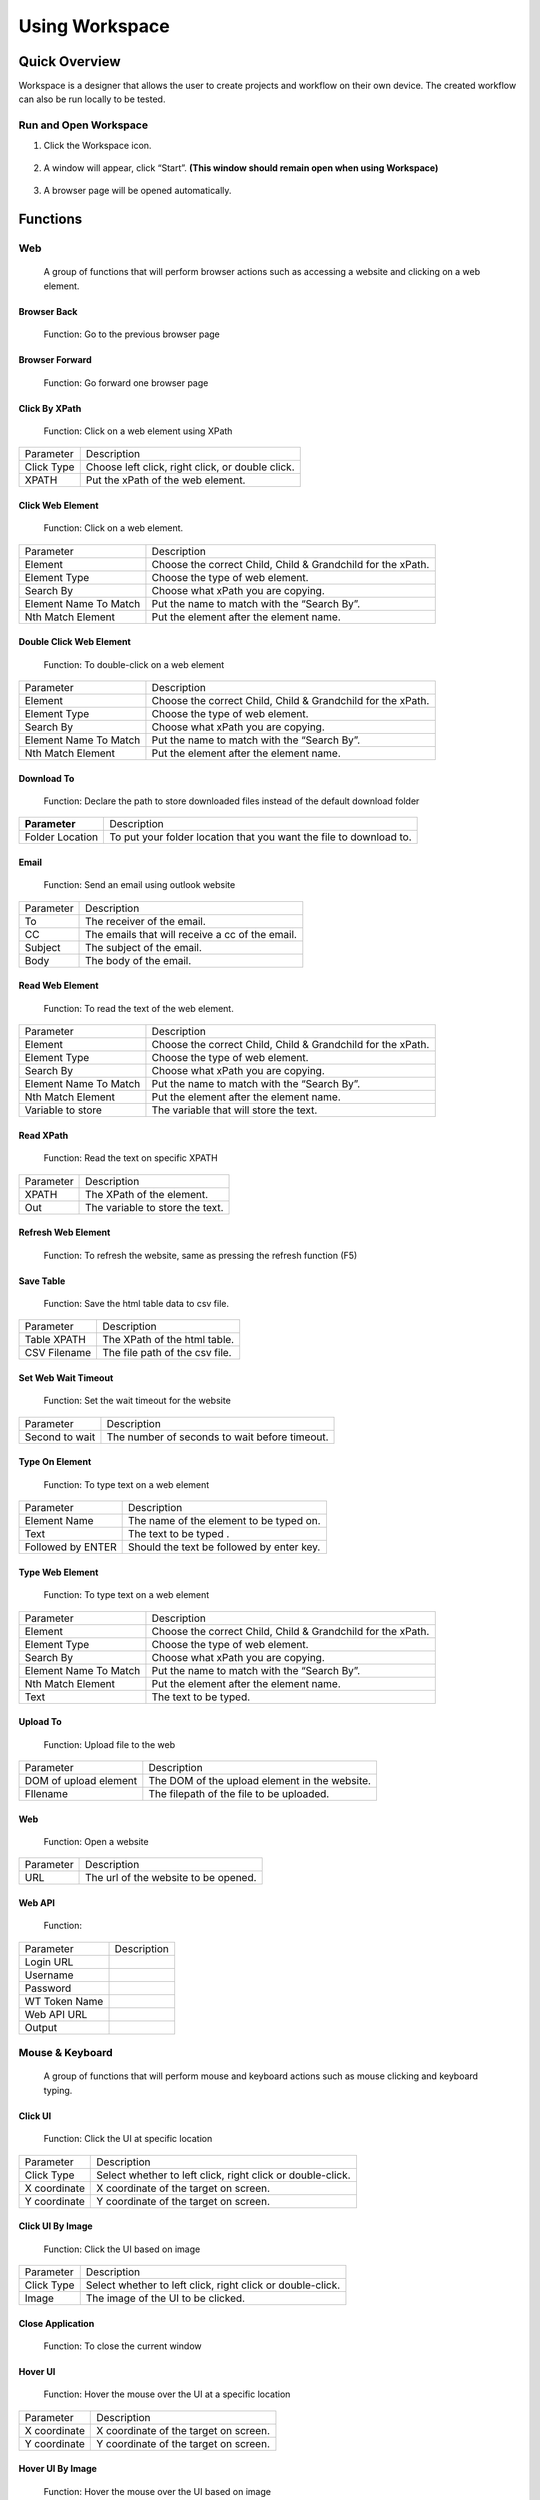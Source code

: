 Using Workspace
===============

.. _quick-overview-1:

Quick Overview
--------------

Workspace is a designer that allows the user to create projects and
workflow on their own device. The created workflow can also be run
locally to be tested.

Run and Open Workspace
~~~~~~~~~~~~~~~~~~~~~~

1. Click the Workspace icon.

..

   |image28|

2. A window will appear, click “Start”. **(This window should remain
   open when using Workspace)**

..

   |image29|

3. A browser page will be opened automatically.

..

   |image30|

Functions
---------

Web
~~~

   A group of functions that will perform browser actions such as
   accessing a website and clicking on a web element.

Browser Back
^^^^^^^^^^^^

   |image31|

   Function: Go to the previous browser page

Browser Forward
^^^^^^^^^^^^^^^

   |image32|

   Function: Go forward one browser page

Click By XPath
^^^^^^^^^^^^^^

   |image33|

   Function: Click on a web element using XPath

+------------------------+---------------------------------------------+
| Parameter              | Description                                 |
+------------------------+---------------------------------------------+
| Click Type             | Choose left click, right click, or double   |
|                        | click.                                      |
+------------------------+---------------------------------------------+
| XPATH                  | Put the xPath of the web element.           |
+------------------------+---------------------------------------------+

Click Web Element
^^^^^^^^^^^^^^^^^

   |image34|

   Function: Click on a web element.

+------------------------+---------------------------------------------+
| Parameter              | Description                                 |
+------------------------+---------------------------------------------+
| Element                | Choose the correct Child, Child &           |
|                        | Grandchild for the xPath.                   |
+------------------------+---------------------------------------------+
| Element Type           | Choose the type of web element.             |
+------------------------+---------------------------------------------+
| Search By              | Choose what xPath you are copying.          |
+------------------------+---------------------------------------------+
| Element Name To Match  | Put the name to match with the “Search By”. |
+------------------------+---------------------------------------------+
| Nth Match Element      | Put the element after the element name.     |
+------------------------+---------------------------------------------+

Double Click Web Element
^^^^^^^^^^^^^^^^^^^^^^^^

   |image35|

   Function: To double-click on a web element

+------------------------+---------------------------------------------+
| Parameter              | Description                                 |
+------------------------+---------------------------------------------+
| Element                | Choose the correct Child, Child &           |
|                        | Grandchild for the xPath.                   |
+------------------------+---------------------------------------------+
| Element Type           | Choose the type of web element.             |
+------------------------+---------------------------------------------+
| Search By              | Choose what xPath you are copying.          |
+------------------------+---------------------------------------------+
| Element Name To Match  | Put the name to match with the “Search By”. |
+------------------------+---------------------------------------------+
| Nth Match Element      | Put the element after the element name.     |
+------------------------+---------------------------------------------+

Download To
^^^^^^^^^^^

   |image36|

   Function: Declare the path to store downloaded files instead of the
   default download folder

+------------------------+---------------------------------------------+
| **Parameter**          | Description                                 |
+------------------------+---------------------------------------------+
| Folder Location        | To put your folder location that you want   |
|                        | the file to download to.                    |
+------------------------+---------------------------------------------+

Email
^^^^^

   |image37|

   Function: Send an email using outlook website

+------------------------+---------------------------------------------+
| Parameter              | Description                                 |
+------------------------+---------------------------------------------+
| To                     | The receiver of the email.                  |
+------------------------+---------------------------------------------+
| CC                     | The emails that will receive a cc of the    |
|                        | email.                                      |
+------------------------+---------------------------------------------+
| Subject                | The subject of the email.                   |
+------------------------+---------------------------------------------+
| Body                   | The body of the email.                      |
+------------------------+---------------------------------------------+

Read Web Element
^^^^^^^^^^^^^^^^

   |image38|

   Function: To read the text of the web element.

+------------------------+---------------------------------------------+
| Parameter              | Description                                 |
+------------------------+---------------------------------------------+
| Element                | Choose the correct Child, Child &           |
|                        | Grandchild for the xPath.                   |
+------------------------+---------------------------------------------+
| Element Type           | Choose the type of web element.             |
+------------------------+---------------------------------------------+
| Search By              | Choose what xPath you are copying.          |
+------------------------+---------------------------------------------+
| Element Name To Match  | Put the name to match with the “Search By”. |
+------------------------+---------------------------------------------+
| Nth Match Element      | Put the element after the element name.     |
+------------------------+---------------------------------------------+
| Variable to store      | The variable that will store the text.      |
+------------------------+---------------------------------------------+

Read XPath
^^^^^^^^^^

   |image39|

   Function: Read the text on specific XPATH

+------------------------+---------------------------------------------+
| Parameter              | Description                                 |
+------------------------+---------------------------------------------+
| XPATH                  | The XPath of the element.                   |
+------------------------+---------------------------------------------+
| Out                    | The variable to store the text.             |
+------------------------+---------------------------------------------+

Refresh Web Element
^^^^^^^^^^^^^^^^^^^

   |image40|

   Function: To refresh the website, same as pressing the refresh
   function (F5)

Save Table
^^^^^^^^^^

   |image41|

   Function: Save the html table data to csv file.

+------------------------+---------------------------------------------+
| Parameter              | Description                                 |
+------------------------+---------------------------------------------+
| Table XPATH            | The XPath of the html table.                |
+------------------------+---------------------------------------------+
| CSV Filename           | The file path of the csv file.              |
+------------------------+---------------------------------------------+

Set Web Wait Timeout
^^^^^^^^^^^^^^^^^^^^

   |image42|

   Function: Set the wait timeout for the website

+------------------------+---------------------------------------------+
| Parameter              | Description                                 |
+------------------------+---------------------------------------------+
| Second to wait         | The number of seconds to wait before        |
|                        | timeout.                                    |
+------------------------+---------------------------------------------+

Type On Element
^^^^^^^^^^^^^^^

   |image43|

   Function: To type text on a web element

+------------------------+---------------------------------------------+
| Parameter              | Description                                 |
+------------------------+---------------------------------------------+
| Element Name           | The name of the element to be typed on.     |
+------------------------+---------------------------------------------+
| Text                   | The text to be typed .                      |
+------------------------+---------------------------------------------+
| Followed by ENTER      | Should the text be followed by enter key.   |
+------------------------+---------------------------------------------+

Type Web Element
^^^^^^^^^^^^^^^^

   |image44|

   Function: To type text on a web element

+------------------------+---------------------------------------------+
| Parameter              | Description                                 |
+------------------------+---------------------------------------------+
| Element                | Choose the correct Child, Child &           |
|                        | Grandchild for the xPath.                   |
+------------------------+---------------------------------------------+
| Element Type           | Choose the type of web element.             |
+------------------------+---------------------------------------------+
| Search By              | Choose what xPath you are copying.          |
+------------------------+---------------------------------------------+
| Element Name To Match  | Put the name to match with the “Search By”. |
+------------------------+---------------------------------------------+
| Nth Match Element      | Put the element after the element name.     |
+------------------------+---------------------------------------------+
| Text                   | The text to be typed.                       |
+------------------------+---------------------------------------------+

Upload To
^^^^^^^^^

   |image45|

   Function: Upload file to the web

+------------------------+---------------------------------------------+
| Parameter              | Description                                 |
+------------------------+---------------------------------------------+
| DOM of upload element  | The DOM of the upload element in the        |
|                        | website.                                    |
+------------------------+---------------------------------------------+
| FIlename               | The filepath of the file to be uploaded.    |
+------------------------+---------------------------------------------+

.. _web-1:

Web
^^^

   |image46|

   Function: Open a website

+------------------------+---------------------------------------------+
| Parameter              | Description                                 |
+------------------------+---------------------------------------------+
| URL                    | The url of the website to be opened.        |
+------------------------+---------------------------------------------+

Web API
^^^^^^^

   |image47|

   Function:

+------------------------+---------------------------------------------+
| Parameter              | Description                                 |
+------------------------+---------------------------------------------+
| Login URL              |                                             |
+------------------------+---------------------------------------------+
| Username               |                                             |
+------------------------+---------------------------------------------+
| Password               |                                             |
+------------------------+---------------------------------------------+
| WT Token Name          |                                             |
+------------------------+---------------------------------------------+
| Web API URL            |                                             |
+------------------------+---------------------------------------------+
| Output                 |                                             |
+------------------------+---------------------------------------------+

Mouse & Keyboard
~~~~~~~~~~~~~~~~

   A group of functions that will perform mouse and keyboard actions
   such as mouse clicking and keyboard typing.

Click UI
^^^^^^^^

   |image48|

   Function: Click the UI at specific location

+------------------------+---------------------------------------------+
| Parameter              | Description                                 |
+------------------------+---------------------------------------------+
| Click Type             | Select whether to left click, right click   |
|                        | or double-click.                            |
+------------------------+---------------------------------------------+
| X coordinate           | X coordinate of the target on screen.       |
+------------------------+---------------------------------------------+
| Y coordinate           | Y coordinate of the target on screen.       |
+------------------------+---------------------------------------------+

Click UI By Image
^^^^^^^^^^^^^^^^^

   |image49|

   Function: Click the UI based on image

+------------------------+---------------------------------------------+
| Parameter              | Description                                 |
+------------------------+---------------------------------------------+
| Click Type             | Select whether to left click, right click   |
|                        | or double-click.                            |
+------------------------+---------------------------------------------+
| Image                  | The image of the UI to be clicked.          |
+------------------------+---------------------------------------------+

Close Application
^^^^^^^^^^^^^^^^^

   |image50|

   Function: To close the current window

Hover UI
^^^^^^^^

   |image51|

   Function: Hover the mouse over the UI at a specific location

+------------------------+---------------------------------------------+
| Parameter              | Description                                 |
+------------------------+---------------------------------------------+
| X coordinate           | X coordinate of the target on screen.       |
+------------------------+---------------------------------------------+
| Y coordinate           | Y coordinate of the target on screen.       |
+------------------------+---------------------------------------------+

Hover UI By Image
^^^^^^^^^^^^^^^^^

   |image52|

   Function: Hover the mouse over the UI based on image

+------------------------+---------------------------------------------+
| Parameter              | Description                                 |
+------------------------+---------------------------------------------+
| Image                  | The image of the UI to be hover over.       |
+------------------------+---------------------------------------------+

Keyboard
^^^^^^^^

   |image53|

   Function: Input of keyboard special key.

+------------------------+---------------------------------------------+
| Parameter              | Description                                 |
+------------------------+---------------------------------------------+
| Keys                   | A selection of special keystroke such as    |
|                        | spacebar and alt.                           |
+------------------------+---------------------------------------------+

Keyboard Input
^^^^^^^^^^^^^^

   |image54|

   Function: Input of text or combination of keystroke.

+------------------------+---------------------------------------------+
| Parameter              | Description                                 |
+------------------------+---------------------------------------------+
| Input                  | The text that will be typed.                |
+------------------------+---------------------------------------------+

Keyboard Type Input
^^^^^^^^^^^^^^^^^^^

   |image55|

   Function: To input a sentence

+------------------------+---------------------------------------------+
| Parameter              | Description                                 |
+------------------------+---------------------------------------------+
| Text                   | The sentences of text to be input.          |
+------------------------+---------------------------------------------+

OCR - Click
^^^^^^^^^^^

   |image56|

   Function: Using OCR to click on a string of text

+------------------------+---------------------------------------------+
| Parameter              | Description                                 |
+------------------------+---------------------------------------------+
| Click Type             | Select whether to left click, right click   |
|                        | or double-click.                            |
+------------------------+---------------------------------------------+
| Search String On       | The string of text to be searched for using |
| Screen                 | OCR.                                        |
+------------------------+---------------------------------------------+

Open Application
^^^^^^^^^^^^^^^^

   |image57|

   Function: To open an application in the computer

+------------------------+---------------------------------------------+
| Parameter              | Description                                 |
+------------------------+---------------------------------------------+
| Application Name       | The name of the application to be opened.   |
+------------------------+---------------------------------------------+

Open File
^^^^^^^^^

   |image58|

   Function: To open a file of an application

+------------------------+---------------------------------------------+
| Parameter              | Description                                 |
+------------------------+---------------------------------------------+
| Application Name       | The name of the application.                |
+------------------------+---------------------------------------------+
| File Path              | The file path of the file.                  |
+------------------------+---------------------------------------------+

Save File
^^^^^^^^^

   |image59|

   Function: To save the file

+------------------------+---------------------------------------------+
| Parameter              | Description                                 |
+------------------------+---------------------------------------------+
| File Name              | The name of the saved file.                 |
+------------------------+---------------------------------------------+

Set Focus
^^^^^^^^^

   |image60|

   Function: To modify an opened window

+------------------------+---------------------------------------------+
| Parameter              | Description                                 |
+------------------------+---------------------------------------------+
| Windows Name           | The name of the window.                     |
+------------------------+---------------------------------------------+
| Mode                   | Choose to restore, maximize or minimize the |
|                        | window.                                     |
+------------------------+---------------------------------------------+

Windows Run
^^^^^^^^^^^

   |image61|

   Function: To open the Run Window

Excel Interop
~~~~~~~~~~~~~

   A group of functions that will perform excel action with the excel
   being opened on the screen.

Close Work Sheet
^^^^^^^^^^^^^^^^

   |image62|

   Function: To close an opened worksheet

+------------------------+---------------------------------------------+
| Parameter              | Description                                 |
+------------------------+---------------------------------------------+
| Excel File             | The name of the excel file.                 |
+------------------------+---------------------------------------------+
| Sheet name             | The name of the worksheet.                  |
+------------------------+---------------------------------------------+
| Save                   | An option to save or not save the           |
|                        | worksheet.                                  |
+------------------------+---------------------------------------------+

Copy Data
^^^^^^^^^

   |image63|

   Function: To copy a range of data from one excel sheet to another

+------------------------+---------------------------------------------+
| Parameter              | Description                                 |
+------------------------+---------------------------------------------+
| Source Excel Filename  | The path of the source excel.               |
+------------------------+---------------------------------------------+
| Source Sheet           | The name of the source excel sheet.         |
+------------------------+---------------------------------------------+
| Cell Range             | The range of data to be copied.             |
+------------------------+---------------------------------------------+
| Target Excel FIlename  | The path of the target excel.               |
+------------------------+---------------------------------------------+
| Target SHeet           | The name of the target excel sheet.         |
+------------------------+---------------------------------------------+
| Starting Cell          | The first cell to start pasting the copied  |
|                        | data.                                       |
+------------------------+---------------------------------------------+

Copy Excel
^^^^^^^^^^

   |image64|

   Function: Copy the range of data from one excel sheet to another.
   (The file needs to be uploaded to the DD RPA workspace)

+------------------------+---------------------------------------------+
| Parameter              | Description                                 |
+------------------------+---------------------------------------------+
| Source File            | The name of the source file.                |
+------------------------+---------------------------------------------+
| Source Sheet           | The sheet name of the source excel file.    |
+------------------------+---------------------------------------------+
| Start Source           | The starting cell to copy the data.         |
+------------------------+---------------------------------------------+
| End Source             | The ending cell to copy the data.           |
+------------------------+---------------------------------------------+
| Destination File       | The name of the destination file.           |
+------------------------+---------------------------------------------+
| Destination Sheet      | The name of the destination excel file.     |
+------------------------+---------------------------------------------+
| Start Destination      | The starting cell to paste the data.        |
+------------------------+---------------------------------------------+
| End Destination        | The ending cell to paste the data.          |
+------------------------+---------------------------------------------+

Copy Excel Path
^^^^^^^^^^^^^^^

   |image65|

   Function: Copy a range of data from one excel sheet to another.
   (Using the file path of the excel file that is located in the device)

+------------------------+---------------------------------------------+
| Parameter              | Description                                 |
+------------------------+---------------------------------------------+
| Source File            | The name of the source file .               |
+------------------------+---------------------------------------------+
| Source Sheet           | The sheet name of the source excel file.    |
+------------------------+---------------------------------------------+
| Start Source           | The starting cell to copy the data.         |
+------------------------+---------------------------------------------+
| End Source             | The ending cell to copy the data.           |
+------------------------+---------------------------------------------+
| Destination File       | The name of the destination file.           |
+------------------------+---------------------------------------------+
| Destination Sheet      | The name of the destination excel file.     |
+------------------------+---------------------------------------------+
| Start Destination      | The starting cell to paste the data.        |
+------------------------+---------------------------------------------+
| End Destination        | The ending cell to paste the data.          |
+------------------------+---------------------------------------------+

Delete Excel Path
^^^^^^^^^^^^^^^^^

   |image66|

   Function: Delete data in an excel sheet

+------------------------+---------------------------------------------+
| Parameter              | Description                                 |
+------------------------+---------------------------------------------+
| FileName               | The name of the excel file.                 |
+------------------------+---------------------------------------------+
| SHeet Name             | The name of the excel sheet.                |
+------------------------+---------------------------------------------+
| Start Row-Column       | The first cell of data.                     |
+------------------------+---------------------------------------------+
| End Row-Column         | The last cell of data.                      |
+------------------------+---------------------------------------------+

Open Excel
^^^^^^^^^^

   |image67|

   Function: Open an excel file

+------------------------+---------------------------------------------+
| Parameter              | Description                                 |
+------------------------+---------------------------------------------+
| File Path              | The file path of the excel file to be       |
|                        | opened.                                     |
+------------------------+---------------------------------------------+

Red Excel
^^^^^^^^^

   |image68|

   Function: To read a range of data into a data array

+------------------------+---------------------------------------------+
| Parameter              | Description                                 |
+------------------------+---------------------------------------------+
| Excel Filename         | The file path of the excel file.            |
+------------------------+---------------------------------------------+
| Sheetname              | The name of the excel sheet.                |
+------------------------+---------------------------------------------+
| Range                  | The range of data to be read.               |
+------------------------+---------------------------------------------+
| Data Array             | The data array variable to store the data.  |
+------------------------+---------------------------------------------+

Read Excel Rows
^^^^^^^^^^^^^^^

   |image69|

   Function: Read a row of data into a variable

+------------------------+---------------------------------------------+
| Parameter              | Description                                 |
+------------------------+---------------------------------------------+
| Variable               | THe variable to store the data.             |
+------------------------+---------------------------------------------+
| File Name              | The name of the excel file.                 |
+------------------------+---------------------------------------------+
| Sheet Name             | The name of the excel sheet.                |
+------------------------+---------------------------------------------+
| Start Column           | The first column of the data range.         |
+------------------------+---------------------------------------------+
| End Column             | The last column of the data range.          |
+------------------------+---------------------------------------------+

Write Excel
^^^^^^^^^^^

   |image70|

   Function: To write a data array into an excel sheet

+------------------------+---------------------------------------------+
| Parameter              | Description                                 |
+------------------------+---------------------------------------------+
| Excel FIlename         | The file path of the excel file.            |
+------------------------+---------------------------------------------+
| Sheetname              | The name of the excel sheet.                |
+------------------------+---------------------------------------------+
| Starting Cell          | The first cell to start writing the data.   |
+------------------------+---------------------------------------------+
| Data Array             | The data array that will be used to write   |
|                        | into the excel.                             |
+------------------------+---------------------------------------------+

Excel
~~~~~

   A group of functions that will perform excel actions without having
   excel opened on the screen. All action will be done in the backend.

Add Column
^^^^^^^^^^

   |image71|

   Function: This function is to add columns in the excel file. It will
   use the insert column function of excel.

+------------------------+---------------------------------------------+
| Parameter              | Description                                 |
+------------------------+---------------------------------------------+
| Excel Filename         | The file path of the excel file.            |
+------------------------+---------------------------------------------+
| Sheetname              | The name of the excel sheet.                |
+------------------------+---------------------------------------------+
| Column Start           | The starting column to add new columns.     |
+------------------------+---------------------------------------------+
| Count                  | The number of columns to be added.          |
+------------------------+---------------------------------------------+

Add New Sheet
^^^^^^^^^^^^^

   |image72|

   Function: This function is to add a new sheet to an excel file.

+------------------------+---------------------------------------------+
| Parameter              | Description                                 |
+------------------------+---------------------------------------------+
| Excel Filename         | The file path of the excel file.            |
+------------------------+---------------------------------------------+
| Sheetname              | The name of the new sheet to be added.      |
+------------------------+---------------------------------------------+

Add Row
^^^^^^^

   |image73|

   Function: This function is to add rows in the excel file. It will use
   the insert row function of excel.

+------------------------+---------------------------------------------+
| Parameter              | Description                                 |
+------------------------+---------------------------------------------+
| Excel Filename         | The file path of the excel file.            |
+------------------------+---------------------------------------------+
| Sheetname              | The name of the excel sheet.                |
+------------------------+---------------------------------------------+
| Row Start              | The starting row to add new rows.           |
+------------------------+---------------------------------------------+
| Count                  | The number of rows to be added.             |
+------------------------+---------------------------------------------+

Cell Format
^^^^^^^^^^^

   |image74|

   Function: This function is to set the format for a range of cells in
   an excel file.

+------------------------+---------------------------------------------+
| Parameter              | Description                                 |
+------------------------+---------------------------------------------+
| Excel FIlename         | The file path of the excel file.            |
+------------------------+---------------------------------------------+
| Sheetname              | The name of the excel sheet.                |
+------------------------+---------------------------------------------+
| Cell Start             | The first cell of the cell range.           |
+------------------------+---------------------------------------------+
| Cell End               | THe last cell of the cell range.            |
+------------------------+---------------------------------------------+
| Cell Format            | The format to be set for the cell range.    |
+------------------------+---------------------------------------------+

Clear Sheet
^^^^^^^^^^^

   |image75|

   Function: This function is to clear the cell in an excel sheet.

+------------------------+---------------------------------------------+
| Parameter              | Description                                 |
+------------------------+---------------------------------------------+
| Excel Filename         | The file path of the excel file.            |
+------------------------+---------------------------------------------+
| Sheetname              | The name of the excel sheet.                |
+------------------------+---------------------------------------------+
| Cell Start             | The first cell of the cell range.           |
+------------------------+---------------------------------------------+
| Cell End               | The last cell of the cell range.            |
+------------------------+---------------------------------------------+

Color Cell
^^^^^^^^^^

   |image76|

   Function: This function is to color the cell in an excel file.

+------------------------+---------------------------------------------+
| Parameter              | Description                                 |
+------------------------+---------------------------------------------+
| Excel Filename         | The file path of the excel file.            |
+------------------------+---------------------------------------------+
| Sheetname              | The name of the excel sheet.                |
+------------------------+---------------------------------------------+
| Cell Start             | The first cell of the cell range.           |
+------------------------+---------------------------------------------+
| Cell End               | The last cell of the cell range.            |
+------------------------+---------------------------------------------+
| Color                  | The color to be set for the cell range.     |
+------------------------+---------------------------------------------+

Delete Column
^^^^^^^^^^^^^

   |image77|

   Function: This function is to delete columns in the excel file.

+------------------------+---------------------------------------------+
| Parameter              | Description                                 |
+------------------------+---------------------------------------------+
| Excel Filename         | The file path of the excel file.            |
+------------------------+---------------------------------------------+
| Sheetname              | The name of the excel sheet.                |
+------------------------+---------------------------------------------+
| Column Start           | The first column to be deleted.             |
+------------------------+---------------------------------------------+
| Count                  | The number of columns to be deleted.        |
+------------------------+---------------------------------------------+

Delete Row
^^^^^^^^^^

   |image78|

   Function: This function is to delete rows in the excel file.

+------------------------+---------------------------------------------+
| Parameter              | Description                                 |
+------------------------+---------------------------------------------+
| Excel Filename         | The file path of the excel file.            |
+------------------------+---------------------------------------------+
| Sheetname              | The name of the excel sheet.                |
+------------------------+---------------------------------------------+
| Row Start              | The first row to be deleted.                |
+------------------------+---------------------------------------------+
| Count                  | The number of rows to be deleted.           |
+------------------------+---------------------------------------------+

Delete Sheet
^^^^^^^^^^^^

   |image79|

   Function: This function is to delete a sheet of an excel file.

+------------------------+---------------------------------------------+
| Parameter              | Description                                 |
+------------------------+---------------------------------------------+
| Excel Filename         | The file path of the excel file.            |
+------------------------+---------------------------------------------+
| Sheetname              | The name of the excel sheet.                |
+------------------------+---------------------------------------------+

Import Data by Column
^^^^^^^^^^^^^^^^^^^^^

   |image80|

   Function: Import entire column from one excel sheet to another

+------------------------+---------------------------------------------+
| Parameter              | Description                                 |
+------------------------+---------------------------------------------+
| Source Excel Filename  | The file path of the source excel file.     |
+------------------------+---------------------------------------------+
| Sheetname              | THe name of the source excel sheet.         |
+------------------------+---------------------------------------------+
| Column                 | The column to be copied.                    |
+------------------------+---------------------------------------------+
| Headers                | An option to import the headers or not.     |
+------------------------+---------------------------------------------+
| Target Excel Filename  | The file path of the target excel file.     |
+------------------------+---------------------------------------------+
| Sheetname              | The name of the target excel sheet.         |
+------------------------+---------------------------------------------+
| Column                 | The column to import the data.              |
+------------------------+---------------------------------------------+

Insert Formula
^^^^^^^^^^^^^^

   |image81|

   Function: To insert formula to a row of cells

+------------------------+---------------------------------------------+
| Parameter              | Description                                 |
+------------------------+---------------------------------------------+
| Excel Filename         | The file path of the excel file.            |
+------------------------+---------------------------------------------+
| Sheetname              | The name of the excel sheet.                |
+------------------------+---------------------------------------------+
| Starting Column        | The column of the first cell.               |
+------------------------+---------------------------------------------+
| Starting Row           | The row of the first cell.                  |
+------------------------+---------------------------------------------+
| Rows                   | The number of rows after the first cell.    |
+------------------------+---------------------------------------------+
| Formula                | The formula to be inserted into the cell    |
|                        | range.                                      |
+------------------------+---------------------------------------------+

Merge Cell
^^^^^^^^^^

   |image82|

   Function: To merge two or more cells together

+------------------------+---------------------------------------------+
| Parameter              | Description                                 |
+------------------------+---------------------------------------------+
| Excel FIlename         | The file path of the excel file.            |
+------------------------+---------------------------------------------+
| Sheetname              | The name of the excel sheet.                |
+------------------------+---------------------------------------------+
| Cell Start             | The first cell of the cell range.           |
+------------------------+---------------------------------------------+
| Cell End               | The last cell of the cell range.            |
+------------------------+---------------------------------------------+
| Text                   | Th text to be written into the merged cell. |
+------------------------+---------------------------------------------+
| Alignment              | The text alignment of the merged cell.      |
+------------------------+---------------------------------------------+
| Bold                   | An option to make the text bold.            |
+------------------------+---------------------------------------------+
| Italic                 | An option to make the text italic.          |
+------------------------+---------------------------------------------+

Remove Duplicates
^^^^^^^^^^^^^^^^^

   |image83|

   Function: To remove all duplicates in the same column

+------------------------+---------------------------------------------+
| Parameter              | Description                                 |
+------------------------+---------------------------------------------+
| Excel Filename         | The file path of the excel file.            |
+------------------------+---------------------------------------------+
| Sheetname              | The name of the excel sheet.                |
+------------------------+---------------------------------------------+
| Column                 | THe column to remove duplicates.            |
+------------------------+---------------------------------------------+
| Headers                | An option for if there is a header or not.  |
+------------------------+---------------------------------------------+

Rename Sheet
^^^^^^^^^^^^

   |image84|

   Function: To rename an existing sheet

+------------------------+---------------------------------------------+
| Parameter              | Description                                 |
+------------------------+---------------------------------------------+
| Excel FIlename         | The file path of the excel file.            |
+------------------------+---------------------------------------------+
| Sheetname              | The name of the excel sheet.                |
+------------------------+---------------------------------------------+
| New Sheetname          | The new name of the excel sheet.            |
+------------------------+---------------------------------------------+

Write To Cell
^^^^^^^^^^^^^

   |image85|

   Function: To write data to a cell

+------------------------+---------------------------------------------+
| Parameter              | Description                                 |
+------------------------+---------------------------------------------+
| Excel FIlename         | The file path of the excel file.            |
+------------------------+---------------------------------------------+
| Sheetname              | The name of the excel sheet.                |
+------------------------+---------------------------------------------+
| Cell                   | The cell to write the data.                 |
+------------------------+---------------------------------------------+
| Value                  | The value to be written to the cell.        |
+------------------------+---------------------------------------------+
| Type                   | The type of the value.                      |
+------------------------+---------------------------------------------+

File/Saving
~~~~~~~~~~~

   A group of functions that will perform file operation such as copying
   or moving files and renaming files.

Copy Move File
^^^^^^^^^^^^^^

   |image86|

   Function: To copy or move a file

+------------------------+---------------------------------------------+
| Parameter              | Description                                 |
+------------------------+---------------------------------------------+
| Source File            | The file path of the source file.           |
+------------------------+---------------------------------------------+
| Target File            | The file path of the target file.           |
+------------------------+---------------------------------------------+
| Operation              | An option to copy or move the source file.  |
+------------------------+---------------------------------------------+
| Replace                | An option to replace the existing file in   |
|                        | the destination path.                       |
+------------------------+---------------------------------------------+

Delete File
^^^^^^^^^^^

   |image87|

   Function: To delete an existing file.

+------------------------+---------------------------------------------+
| Parameter              | Description                                 |
+------------------------+---------------------------------------------+
| File Path              | The file path of the file to be deleted.    |
+------------------------+---------------------------------------------+

Move Rename File
^^^^^^^^^^^^^^^^

   |image88|

   Function: To rename or move the file.

+------------------------+---------------------------------------------+
| Parameter              | Description                                 |
+------------------------+---------------------------------------------+
| Source                 | The file path of the source file.           |
+------------------------+---------------------------------------------+
| Destination            | The file path of the destination.           |
+------------------------+---------------------------------------------+

Read File
^^^^^^^^^

   |image89|

   Function: To read a file and store it in a variable

+------------------------+---------------------------------------------+
| Parameter              | Description                                 |
+------------------------+---------------------------------------------+
| Variable               | The variable to store the data.             |
+------------------------+---------------------------------------------+
| Path                   | The file path of the file to be read.       |
+------------------------+---------------------------------------------+

Read File To
^^^^^^^^^^^^

   |image90|

   Function: To read a file and store it in a variable

+------------------------+---------------------------------------------+
| Parameter              | Description                                 |
+------------------------+---------------------------------------------+
| Filename               | The file path of the file to be read.       |
+------------------------+---------------------------------------------+
| Out                    | The variable to store the data.             |
+------------------------+---------------------------------------------+

Rename File
^^^^^^^^^^^

   |image91|

   Function: To rename a file

+------------------------+---------------------------------------------+
| Parameter              | Description                                 |
+------------------------+---------------------------------------------+
| Source File            | The file path of the source file.           |
+------------------------+---------------------------------------------+
| Target Filename        | The new file name.                          |
+------------------------+---------------------------------------------+
| Replace                | An option to replace if another file with   |
|                        | the same name exists.                       |
+------------------------+---------------------------------------------+

Write File
^^^^^^^^^^

   |image92|

   Function: To write data to a file

+------------------------+---------------------------------------------+
| Parameter              | Description                                 |
+------------------------+---------------------------------------------+
| Path                   | The file path of the file.                  |
+------------------------+---------------------------------------------+
| Content                | The data to be written to the file.         |
+------------------------+---------------------------------------------+

Write To File
^^^^^^^^^^^^^

   |image93|

   Function: To write data to a file

+------------------------+---------------------------------------------+
| Parameter              | Description                                 |
+------------------------+---------------------------------------------+
| Filename               | The file path of the file.                  |
+------------------------+---------------------------------------------+
| Content                | The data to be written to the file.         |
+------------------------+---------------------------------------------+
| Option                 | An option to append or replace the data     |
|                        | inside the file.                            |
+------------------------+---------------------------------------------+

Helper Function
~~~~~~~~~~~~~~~

   A group of functions that will allow the user to further enhance
   their workflow by using scripting language such as JavaScript and
   Python.

Close Window
^^^^^^^^^^^^

   |image94|

   Function: To close the currently opened window

Copy Text
^^^^^^^^^

   |image95|

   Function: To copy text to the clipboard

+------------------------+---------------------------------------------+
| Parameter              | Description                                 |
+------------------------+---------------------------------------------+
| Text                   | The text to be copied.                      |
+------------------------+---------------------------------------------+

Paste Text
^^^^^^^^^^

   |image96|

   Function: To paste the text in the clipboard

Run CMD
^^^^^^^

   |image97|

   Function: To run a command prompt command

+------------------------+---------------------------------------------+
| Parameter              | Description                                 |
+------------------------+---------------------------------------------+
| Command                | The cmd command to be run.                  |
+------------------------+---------------------------------------------+
| Out                    | The variable to store the output.           |
+------------------------+---------------------------------------------+

Run JS
^^^^^^

   |image98|

   Function: To run a JavaScript code

+------------------------+---------------------------------------------+
| Parameter              | Description                                 |
+------------------------+---------------------------------------------+
| Script                 | The JavaScript code to be run.              |
+------------------------+---------------------------------------------+
| Out                    | The variable to store the output.           |
+------------------------+---------------------------------------------+

Run Python
^^^^^^^^^^

   |image99|

   Function: To run a Python code

+------------------------+---------------------------------------------+
| Parameter              | Description                                 |
+------------------------+---------------------------------------------+
| Script                 | The Python code to be run.                  |
+------------------------+---------------------------------------------+
| Out                    | The variable to store the output.           |
+------------------------+---------------------------------------------+

Run R
^^^^^

   |image100|

   Function: To run a R code

+------------------------+---------------------------------------------+
| Parameter              | Description                                 |
+------------------------+---------------------------------------------+
| Script                 | The R code to be run.                       |
+------------------------+---------------------------------------------+
| Out                    | The variable to store the output.           |
+------------------------+---------------------------------------------+

Run Sikuli
^^^^^^^^^^

   |image101|

   Function: To run a Sikuli code

+------------------------+---------------------------------------------+
| Parameter              | Description                                 |
+------------------------+---------------------------------------------+
| Script                 | The Sikuli code to be run.                  |
+------------------------+---------------------------------------------+

Set Clipboard
^^^^^^^^^^^^^

   |image102|

   Function: To set a value to the clipboard

+------------------------+---------------------------------------------+
| Parameter              | Description                                 |
+------------------------+---------------------------------------------+
| Input                  | The value to be set to clipboard            |
+------------------------+---------------------------------------------+

Miscellaneous
~~~~~~~~~~~~~

API Basic
^^^^^^^^^

   |image103|

   Function: Call a web API and save the raw response.

+------------------------+---------------------------------------------+
| Parameter              | Description                                 |
+------------------------+---------------------------------------------+
| URL                    | URL of the API.                             |
+------------------------+---------------------------------------------+
| Out                    | The variable to store the output.           |
+------------------------+---------------------------------------------+

Custom Script
^^^^^^^^^^^^^

   |image104|

   Function: To make some custom script to run in the flow.

+------------------------+---------------------------------------------+
| Parameter              | Description                                 |
+------------------------+---------------------------------------------+
| Script                 | The custom script to be run.                |
+------------------------+---------------------------------------------+

For Loop
^^^^^^^^

   |image105|

   Function: Used to repeat a specific action multiple times.

+------------------------+---------------------------------------------+
| Parameter              | Description                                 |
+------------------------+---------------------------------------------+
| Data Array             | The data array to determine the loop count. |
+------------------------+---------------------------------------------+
| Delimiter              | The delimiter that is used in the data      |
|                        | array.                                      |
+------------------------+---------------------------------------------+

Loop
^^^^

   |image106|

   Function: To create a loop in the workflow

+------------------------+---------------------------------------------+
| Parameter              | Description                                 |
+------------------------+---------------------------------------------+
| Collection             | The number of loops.                        |
+------------------------+---------------------------------------------+
| Iterator               | The iterator for the loop.                  |
+------------------------+---------------------------------------------+
| Counter                | The counter to be used in the loop.         |
+------------------------+---------------------------------------------+

OCR – Read from Image
^^^^^^^^^^^^^^^^^^^^^

   |image107|

   Function: This action allows text extraction with the use of OCR.
   (Hand-written words would not be read by OCR)

+------------------------+---------------------------------------------+
| Parameter              | Description                                 |
+------------------------+---------------------------------------------+
| Image Filename         | The file path of the image.                 |
+------------------------+---------------------------------------------+
| Out                    | The variable to store the output.           |
+------------------------+---------------------------------------------+

OCR – Read Screen by Region
^^^^^^^^^^^^^^^^^^^^^^^^^^^

   |image108|

   Function: This action allows the user to read the screen content of a
   region

+------------------------+---------------------------------------------+
| Parameter              | Description                                 |
+------------------------+---------------------------------------------+
| Start Position         | The first coordinate on the screen.         |
+------------------------+---------------------------------------------+
| End Position           | The second coordinate on the screen.        |
+------------------------+---------------------------------------------+
| Out                    | The variable to store the output.           |
+------------------------+---------------------------------------------+

Outlook – Compose Email
^^^^^^^^^^^^^^^^^^^^^^^

   |image109|

   Function: To send an email using the outlook application

+------------------------+---------------------------------------------+
| Parameter              | Description                                 |
+------------------------+---------------------------------------------+
| Subject                | The subject of the email.                   |
+------------------------+---------------------------------------------+
| To                     | The receiver of the email.                  |
+------------------------+---------------------------------------------+
| CC                     | The receiver of a CC of the email.          |
+------------------------+---------------------------------------------+
| Message                | The body of the email.                      |
+------------------------+---------------------------------------------+
| Attachment             | An option to choose if there is an          |
|                        | attachment for the email.                   |
+------------------------+---------------------------------------------+
| Attachment File        | The file path of the attachment file.       |
+------------------------+---------------------------------------------+

Read Text File
^^^^^^^^^^^^^^

   |image110|

   Function: This action is able to read a text file and store it with a
   variable.

+------------------------+---------------------------------------------+
| Parameter              | Description                                 |
+------------------------+---------------------------------------------+
| Filepath               | The file path of the file.                  |
+------------------------+---------------------------------------------+
| Out                    | The variable to store the output.           |
+------------------------+---------------------------------------------+

Set Value
^^^^^^^^^

   |image111|

   Function: This action is able to set a value and store it into a
   variable for next use.

+------------------------+---------------------------------------------+
| Parameter              | Description                                 |
+------------------------+---------------------------------------------+
| Variable Name          | The variable to store the value.            |
+------------------------+---------------------------------------------+
| Input                  | The value of the variable.                  |
+------------------------+---------------------------------------------+

Snap
^^^^

   |image112|

   Function: This action is able to snap a whole screen as a picture.

+------------------------+---------------------------------------------+
| Parameter              | Description                                 |
+------------------------+---------------------------------------------+
| File Name              | The name of the file.                       |
+------------------------+---------------------------------------------+

Split Text
^^^^^^^^^^

   |image113|

   Function: This function can split the text with any character.

+------------------------+---------------------------------------------+
| Parameter              | Description                                 |
+------------------------+---------------------------------------------+
| Text to split          | The text to be split                        |
+------------------------+---------------------------------------------+
| Split By               | The character to be used to split the tet   |
+------------------------+---------------------------------------------+
| Result Array           | The array to store the result               |
+------------------------+---------------------------------------------+

Substring
^^^^^^^^^

   |image114|

   Function: This function is to get the substring from a line of text.

+------------------------+---------------------------------------------+
| Parameter              | Description                                 |
+------------------------+---------------------------------------------+
| Variable Name to Sub   | The line of text.                           |
| String                 |                                             |
+------------------------+---------------------------------------------+
| Store Sub String       | The variable to store the substring.        |
| Variable Name          |                                             |
+------------------------+---------------------------------------------+
| Start Index            | The starting index of the substring.        |
+------------------------+---------------------------------------------+
| Length                 | The length of the substring.                |
+------------------------+---------------------------------------------+

Tesseract OCR
^^^^^^^^^^^^^

   |image115|

   Function: To use Tesseract OCR

+------------------------+---------------------------------------------+
| Parameter              | Description                                 |
+------------------------+---------------------------------------------+
| Filename (Image)       | The file path of the image.                 |
+------------------------+---------------------------------------------+
| Out                    | The variable to store the output.           |
+------------------------+---------------------------------------------+

Timestamp
^^^^^^^^^

   |image116|

   Function: This action is able to generate date and time.

+------------------------+---------------------------------------------+
| Parameter              | Description                                 |
+------------------------+---------------------------------------------+
| Format                 | The format of the timestamp.                |
+------------------------+---------------------------------------------+
| Out                    | The variable to store the output.           |
+------------------------+---------------------------------------------+

Vault – Get Secret
^^^^^^^^^^^^^^^^^^

   |image117|

   Function: This action is able to protect the confidential data such
   as username and password from getting by others.

+------------------------+---------------------------------------------+
| Parameter              | Description                                 |
+------------------------+---------------------------------------------+
| Username               | The username of Central account.            |
+------------------------+---------------------------------------------+
| Password               | The password of Central account.            |
+------------------------+---------------------------------------------+
| Envelope               | The envelope that store the secret.         |
+------------------------+---------------------------------------------+
| Key                    | The key to access the envelope.             |
+------------------------+---------------------------------------------+
| Out                    | The variable to store the output.           |
+------------------------+---------------------------------------------+

Wait
^^^^

   |image118|

   Function: To wait before going to the next action

+------------------------+---------------------------------------------+
| Parameter              | Description                                 |
+------------------------+---------------------------------------------+
| Time in seconds        | The seconds to wait.                        |
+------------------------+---------------------------------------------+

WhatsApp DD
^^^^^^^^^^^

   |image119|

   Function: To use the WhatsApp API

+------------------------+---------------------------------------------+
| Parameter              | Description                                 |
+------------------------+---------------------------------------------+
| URL                    | The URL of the WhatsApp API.                |
+------------------------+---------------------------------------------+
| Recipient              | The recipient of the message.               |
+------------------------+---------------------------------------------+
| Message                | The message to be sent.                     |
+------------------------+---------------------------------------------+

PDF
~~~

   A group of functions that will perform actions related to PDF such as
   convert files to PDF or read PDF to text.

Print PDF - Excel
^^^^^^^^^^^^^^^^^

   |image120|

   Function: To print a cell range of an excel to PDF

+------------------------+---------------------------------------------+
| Parameter              | Description                                 |
+------------------------+---------------------------------------------+
| Excel FIlename         | The file path of the excel file.            |
+------------------------+---------------------------------------------+
| Sheetname              | The name of the excel sheet.                |
+------------------------+---------------------------------------------+
| Cell Range             | The range of cells to be printed to PDF.    |
+------------------------+---------------------------------------------+
| PDF Filepath           | The file path of the generated PDF file.    |
+------------------------+---------------------------------------------+

Print PDF - Word
^^^^^^^^^^^^^^^^

   |image121|

   Function: To print a word doc to PDF

+------------------------+---------------------------------------------+
| Parameter              | Description                                 |
+------------------------+---------------------------------------------+
| Word Filepath          | The file path of the Word file.             |
+------------------------+---------------------------------------------+
| PDF Filepath           | The file path of the generated PDF file.    |
+------------------------+---------------------------------------------+

Read PDF
^^^^^^^^

   |image122|

   Function: Read the PDF

+------------------------+---------------------------------------------+
| Parameter              | Description                                 |
+------------------------+---------------------------------------------+
| Filepath               | The file path of the PDF file.              |
+------------------------+---------------------------------------------+
| Out                    | The variable to store the data.             |
+------------------------+---------------------------------------------+

Run Options
~~~~~~~~~~~

Showing Outputs
~~~~~~~~~~~~~~~

   A group of functions that will output text to the output log.

Echo
^^^^

   |image123|

   Function: Echo text or variable that was set at previous action.

+------------------------+---------------------------------------------+
| Parameter              | Description                                 |
+------------------------+---------------------------------------------+
| Text                   | The variable which stores the data that     |
|                        | need to be output to the log.               |
+------------------------+---------------------------------------------+

Echo Text
^^^^^^^^^

   |image124|

   Function: Echo the text

+------------------------+---------------------------------------------+
| Parameter              | Description                                 |
+------------------------+---------------------------------------------+
| Text                   | The string of text that need to be output   |
|                        | to the log.                                 |
+------------------------+---------------------------------------------+

Using Variable
~~~~~~~~~~~~~~

Word
~~~~

   A group of functions that will perform word actions such as creating
   a new word document or typing text into a word document.

Create Word Doc
^^^^^^^^^^^^^^^

   |image125|

   Function: Create a Word file for you.

Insert Text
^^^^^^^^^^^

   |image126|

   Function: Insert text to Word file

+------------------------+---------------------------------------------+
| Parameter              | Description                                 |
+------------------------+---------------------------------------------+
| Text                   | The string of text to be insert into the    |
|                        | opened Word file                            |
+------------------------+---------------------------------------------+

Open Word
^^^^^^^^^

   |image127|

   Function: Open the Word file.

+------------------------+---------------------------------------------+
| Parameter              | Description                                 |
+------------------------+---------------------------------------------+
| File Path              | The file path of the Word file.             |
+------------------------+---------------------------------------------+

Read Text from Word
^^^^^^^^^^^^^^^^^^^

   |image128|

   Function: Read text inside the Word file.

+------------------------+---------------------------------------------+
| Parameter              | Description                                 |
+------------------------+---------------------------------------------+
| Filepath               | File path of the Word file.                 |
+------------------------+---------------------------------------------+

Replace String
^^^^^^^^^^^^^^

   |image129|

   Function: Replace string inside the word.

+------------------------+---------------------------------------------+
| Parameter              | Description                                 |
+------------------------+---------------------------------------------+
| Find What              | The string of text to be replaced.          |
+------------------------+---------------------------------------------+
| Replace With           | The string of text to replace with.         |
+------------------------+---------------------------------------------+

Save Document
^^^^^^^^^^^^^

   |image130|

   Function: Save the document.

Save & Close
^^^^^^^^^^^^

   |image131|

   Function: Save the document and close it.

+------------------------+---------------------------------------------+
| Parameter              | Description                                 |
+------------------------+---------------------------------------------+
| File Path              | File path of the Word file.                 |
+------------------------+---------------------------------------------+
| Overwrite              | An option to overwrite any existing file    |
|                        | with the same name.                         |
+------------------------+---------------------------------------------+

Conditions
~~~~~~~~~~

IFELSE
^^^^^^

   |image132|

   Function: If not then else

+------------------------+---------------------------------------------+
| Parameter              | Description                                 |
+------------------------+---------------------------------------------+
| Condition              | The condition for the if-else.              |
+------------------------+---------------------------------------------+

Database
~~~~~~~~

Select From Database
^^^^^^^^^^^^^^^^^^^^

   |image133|

   Function: Select from database table

+------------------------+---------------------------------------------+
| Parameter              | Description                                 |
+------------------------+---------------------------------------------+
| Database Type          | Type of the database.                       |
+------------------------+---------------------------------------------+
| Server                 | Server name.                                |
+------------------------+---------------------------------------------+
| Database               | Database name.                              |
+------------------------+---------------------------------------------+
| Username               | Database login username.                    |
+------------------------+---------------------------------------------+
| Password               | Database login password.                    |
+------------------------+---------------------------------------------+
| Select Query           | Query to select from database table.        |
+------------------------+---------------------------------------------+
| Output Variable        | Output to display select query.             |
+------------------------+---------------------------------------------+

Terminal
~~~~~~~~

Capture Screen
^^^^^^^^^^^^^^

   |image134|

   Function:

+------------------------+---------------------------------------------+
| Parameter              | Description                                 |
+------------------------+---------------------------------------------+
| Path                   |                                             |
+------------------------+---------------------------------------------+

Connect
^^^^^^^

   |image135|

   Function:

+------------------------+---------------------------------------------+
| Parameter              | Description                                 |
+------------------------+---------------------------------------------+
| HostName               |                                             |
+------------------------+---------------------------------------------+
| HostPort               |                                             |
+------------------------+---------------------------------------------+
| ModelName              |                                             |
+------------------------+---------------------------------------------+
| VerifyCert             |                                             |
+------------------------+---------------------------------------------+
| EnableTLS              |                                             |
+------------------------+---------------------------------------------+
| CodePage               |                                             |
+------------------------+---------------------------------------------+
| Path                   |                                             |
+------------------------+---------------------------------------------+

Disconnect
^^^^^^^^^^

   |image136|

   Function:

Login
^^^^^

   |image137|

   Function:

+------------------------+---------------------------------------------+
| Parameter              | Description                                 |
+------------------------+---------------------------------------------+
| UserName               |                                             |
+------------------------+---------------------------------------------+
| Password               |                                             |
+------------------------+---------------------------------------------+

Send Key
^^^^^^^^

   |image138|

   Function:

+------------------------+---------------------------------------------+
| Parameter              | Description                                 |
+------------------------+---------------------------------------------+
| Key                    |                                             |
+------------------------+---------------------------------------------+

Send Text
^^^^^^^^^

   |image139|

   Function:

+------------------------+---------------------------------------------+
| Parameter              | Description                                 |
+------------------------+---------------------------------------------+
| InputText              |                                             |
+------------------------+---------------------------------------------+

Terminal PUB400
^^^^^^^^^^^^^^^

   |image140|

   Function:

+------------------------+---------------------------------------------+
| Parameter              | Description                                 |
+------------------------+---------------------------------------------+
| Username               |                                             |
+------------------------+---------------------------------------------+
| Password               |                                             |
+------------------------+---------------------------------------------+
| Library                |                                             |
+------------------------+---------------------------------------------+
| Filename               |                                             |
+------------------------+---------------------------------------------+
| OutputFIlename         |                                             |
+------------------------+---------------------------------------------+

Collections
~~~~~~~~~~~

Create List
^^^^^^^^^^^

   |image141|

   Function: To create a list of data

+------------------------+---------------------------------------------+
| Parameter              | Description                                 |
+------------------------+---------------------------------------------+
| List Name              | The name of the list                        |
+------------------------+---------------------------------------------+
| Data                   | The data to store in the list               |
+------------------------+---------------------------------------------+

Loop From To
^^^^^^^^^^^^

   |image142|

   Function: To create a loop

+------------------------+---------------------------------------------+
| Parameter              | Description                                 |
+------------------------+---------------------------------------------+
| From                   |                                             |
+------------------------+---------------------------------------------+
| To                     |                                             |
+------------------------+---------------------------------------------+
| Iterator               |                                             |
+------------------------+---------------------------------------------+

Loop Sub – Click on Element
^^^^^^^^^^^^^^^^^^^^^^^^^^^

   |image143|

   Function: Click on XPATH

+------------------------+---------------------------------------------+
| Parameter              | Description                                 |
+------------------------+---------------------------------------------+
| Click Type             | Left click, right click or double click.    |
+------------------------+---------------------------------------------+
| XPATH                  | XPATH to click.                             |
+------------------------+---------------------------------------------+

Loop Sub – Type on Element
^^^^^^^^^^^^^^^^^^^^^^^^^^

   |image144|

   Function: Type array to web element

+------------------------+---------------------------------------------+
| Parameter              | Description                                 |
+------------------------+---------------------------------------------+
| XPATH                  | XPATH of the input bar.                     |
+------------------------+---------------------------------------------+
| Text                   | Text to type on XPATH.                      |
+------------------------+---------------------------------------------+

Execute
-------

1. To run the workflow, click the “run” button next to the “save”
   button.

|image145|

2. A pop-up will appear.

|image146|

3. Tick the “Require Web Browser” option if browser is used in the
   workflow

|image147|

4. Click on the “Start” button and the workflow will start.

|image148|

Export
------

To export the workflow, click the “export” button and it will be
exported to a .ddp file. The exported file can be found at the
“Downloads” folder.

|image149|

Icons
-----

.. |image28| image:: media/image28.png
   :width: 1.13954in
   :height: 1.09359in
.. |image29| image:: media/image29.png
   :width: 3.3685in
   :height: 2.36763in
.. |image30| image:: media/image30.png
   :width: 5.14795in
   :height: 2.73481in
.. |image31| image:: media/image31.png
   :width: 4.86521in
   :height: 2.59793in
.. |image32| image:: media/image32.png
   :width: 4.89694in
   :height: 2.60321in
.. |image33| image:: media/image33.png
   :width: 4.72441in
   :height: 2.55906in
.. |image34| image:: media/image34.png
   :width: 4.72441in
   :height: 2.55906in
.. |image35| image:: media/image35.png
   :width: 4.72441in
   :height: 2.55906in
.. |image36| image:: media/image36.png
   :width: 4.72441in
   :height: 2.55906in
.. |image37| image:: media/image37.png
   :width: 4.72441in
   :height: 2.55906in
.. |image38| image:: media/image38.png
   :width: 4.72441in
   :height: 2.55906in
.. |image39| image:: media/image39.png
   :width: 4.72441in
   :height: 2.55906in
.. |image40| image:: media/image40.png
   :width: 4.72441in
   :height: 2.55906in
.. |image41| image:: media/image41.png
   :width: 4.72441in
   :height: 2.55906in
.. |image42| image:: media/image42.png
   :width: 4.72441in
   :height: 2.55906in
.. |image43| image:: media/image43.png
   :width: 4.72441in
   :height: 2.55906in
.. |image44| image:: media/image44.png
   :width: 4.72441in
   :height: 2.55906in
.. |image45| image:: media/image45.png
   :width: 4.72441in
   :height: 2.55906in
.. |image46| image:: media/image46.png
   :width: 4.72441in
   :height: 2.55906in
.. |image47| image:: media/image47.png
   :width: 4.72441in
   :height: 2.55906in
.. |image48| image:: media/image48.png
   :width: 4.72441in
   :height: 2.55906in
.. |image49| image:: media/image49.png
   :width: 4.72441in
   :height: 2.55906in
.. |image50| image:: media/image50.png
   :width: 4.72441in
   :height: 2.55906in
.. |image51| image:: media/image51.png
   :width: 4.72441in
   :height: 2.55906in
.. |image52| image:: media/image52.png
   :width: 4.72441in
   :height: 2.55906in
.. |image53| image:: media/image53.png
   :width: 4.72441in
   :height: 2.55906in
.. |image54| image:: media/image54.png
   :width: 4.72441in
   :height: 2.55906in
.. |image55| image:: media/image55.png
   :width: 4.72441in
   :height: 2.55906in
.. |image56| image:: media/image56.png
   :width: 4.72441in
   :height: 2.55906in
.. |image57| image:: media/image57.png
   :width: 4.72441in
   :height: 2.55906in
.. |image58| image:: media/image58.png
   :width: 4.72441in
   :height: 2.55906in
.. |image59| image:: media/image59.png
   :width: 4.72441in
   :height: 2.55906in
.. |image60| image:: media/image60.png
   :width: 4.72441in
   :height: 2.55906in
.. |image61| image:: media/image61.png
   :width: 4.72441in
   :height: 2.55906in
.. |image62| image:: media/image62.png
   :width: 4.72441in
   :height: 2.55906in
.. |image63| image:: media/image63.png
   :width: 4.72441in
   :height: 2.55906in
.. |image64| image:: media/image64.png
   :width: 4.72441in
   :height: 2.55906in
.. |image65| image:: media/image65.png
   :width: 4.72441in
   :height: 2.55906in
.. |image66| image:: media/image66.png
   :width: 4.72441in
   :height: 2.55906in
.. |image67| image:: media/image67.png
   :width: 4.72441in
   :height: 2.55906in
.. |image68| image:: media/image68.png
   :width: 4.72441in
   :height: 2.55906in
.. |image69| image:: media/image69.png
   :width: 4.72441in
   :height: 2.55906in
.. |image70| image:: media/image70.png
   :width: 4.72441in
   :height: 2.55906in
.. |image71| image:: media/image71.png
   :width: 4.72441in
   :height: 2.55906in
.. |image72| image:: media/image72.png
   :width: 4.72441in
   :height: 2.55906in
.. |image73| image:: media/image73.png
   :width: 4.72441in
   :height: 2.55906in
.. |image74| image:: media/image74.png
   :width: 4.72441in
   :height: 2.55906in
.. |image75| image:: media/image75.png
   :width: 4.72441in
   :height: 2.55906in
.. |image76| image:: media/image76.png
   :width: 4.72441in
   :height: 2.55906in
.. |image77| image:: media/image77.png
   :width: 4.72441in
   :height: 2.55906in
.. |image78| image:: media/image78.png
   :width: 4.72441in
   :height: 2.55906in
.. |image79| image:: media/image79.png
   :width: 4.72441in
   :height: 2.55906in
.. |image80| image:: media/image80.png
   :width: 4.72441in
   :height: 2.55906in
.. |image81| image:: media/image81.png
   :width: 4.72441in
   :height: 2.55906in
.. |image82| image:: media/image82.png
   :width: 4.72441in
   :height: 2.55906in
.. |image83| image:: media/image83.png
   :width: 4.72441in
   :height: 2.55906in
.. |image84| image:: media/image84.png
   :width: 4.72441in
   :height: 2.55906in
.. |image85| image:: media/image85.png
   :width: 4.72441in
   :height: 2.55906in
.. |image86| image:: media/image86.png
   :width: 4.72441in
   :height: 2.55906in
.. |image87| image:: media/image87.png
   :width: 4.72441in
   :height: 2.55906in
.. |image88| image:: media/image88.png
   :width: 4.72441in
   :height: 2.55906in
.. |image89| image:: media/image89.png
   :width: 4.72441in
   :height: 2.55906in
.. |image90| image:: media/image90.png
   :width: 4.72441in
   :height: 2.55906in
.. |image91| image:: media/image91.png
   :width: 4.72441in
   :height: 2.55906in
.. |image92| image:: media/image92.png
   :width: 4.72441in
   :height: 2.55906in
.. |image93| image:: media/image93.png
   :width: 4.72441in
   :height: 2.55906in
.. |image94| image:: media/image94.png
   :width: 4.72441in
   :height: 2.55906in
.. |image95| image:: media/image95.png
   :width: 4.72441in
   :height: 2.55906in
.. |image96| image:: media/image96.png
   :width: 4.72441in
   :height: 2.55906in
.. |image97| image:: media/image97.png
   :width: 4.72441in
   :height: 2.55906in
.. |image98| image:: media/image98.png
   :width: 4.72441in
   :height: 2.55906in
.. |image99| image:: media/image99.png
   :width: 4.72441in
   :height: 2.55906in
.. |image100| image:: media/image100.png
   :width: 4.72441in
   :height: 2.55906in
.. |image101| image:: media/image101.png
   :width: 4.72441in
   :height: 2.55906in
.. |image102| image:: media/image102.png
   :width: 4.72441in
   :height: 2.55906in
.. |image103| image:: media/image103.png
   :width: 4.72441in
   :height: 2.55906in
.. |image104| image:: media/image104.png
   :width: 4.72441in
   :height: 2.55906in
.. |image105| image:: media/image105.png
   :width: 4.72441in
   :height: 2.55906in
.. |image106| image:: media/image106.png
   :width: 4.72441in
   :height: 2.55906in
.. |image107| image:: media/image107.png
   :width: 4.72441in
   :height: 2.55906in
.. |image108| image:: media/image108.png
   :width: 4.72441in
   :height: 2.55906in
.. |image109| image:: media/image109.png
   :width: 4.72441in
   :height: 2.55906in
.. |image110| image:: media/image110.png
   :width: 4.72441in
   :height: 2.55906in
.. |image111| image:: media/image111.png
   :width: 4.72441in
   :height: 2.55906in
.. |image112| image:: media/image112.png
   :width: 4.72441in
   :height: 2.55906in
.. |image113| image:: media/image113.png
   :width: 4.72441in
   :height: 2.55906in
.. |image114| image:: media/image114.png
   :width: 4.72441in
   :height: 2.55906in
.. |image115| image:: media/image115.png
   :width: 4.72441in
   :height: 2.55906in
.. |image116| image:: media/image116.png
   :width: 4.72441in
   :height: 2.55906in
.. |image117| image:: media/image117.png
   :width: 4.72441in
   :height: 2.55906in
.. |image118| image:: media/image118.png
   :width: 4.72441in
   :height: 2.55906in
.. |image119| image:: media/image119.png
   :width: 4.72441in
   :height: 2.55906in
.. |image120| image:: media/image120.png
   :width: 4.72441in
   :height: 2.55906in
.. |image121| image:: media/image121.png
   :width: 4.72441in
   :height: 2.55906in
.. |image122| image:: media/image122.png
   :width: 4.72441in
   :height: 2.55906in
.. |image123| image:: media/image123.png
   :width: 4.72441in
   :height: 2.55906in
.. |image124| image:: media/image124.png
   :width: 4.72441in
   :height: 2.55906in
.. |image125| image:: media/image125.png
   :width: 4.72441in
   :height: 2.55906in
.. |image126| image:: media/image126.png
   :width: 4.72441in
   :height: 2.55906in
.. |image127| image:: media/image127.png
   :width: 4.72441in
   :height: 2.55906in
.. |image128| image:: media/image128.png
   :width: 4.72441in
   :height: 2.55906in
.. |image129| image:: media/image129.png
   :width: 4.72441in
   :height: 2.55906in
.. |image130| image:: media/image130.png
   :width: 4.72441in
   :height: 2.55906in
.. |image131| image:: media/image131.png
   :width: 4.72441in
   :height: 2.55906in
.. |image132| image:: media/image132.png
   :width: 4.72441in
   :height: 2.55906in
.. |image133| image:: media/image133.png
   :width: 4.72441in
   :height: 2.55906in
.. |image134| image:: media/image134.png
   :width: 4.72441in
   :height: 2.55906in
.. |image135| image:: media/image135.png
   :width: 4.72441in
   :height: 2.55906in
.. |image136| image:: media/image136.png
   :width: 4.72441in
   :height: 2.55906in
.. |image137| image:: media/image137.png
   :width: 4.72441in
   :height: 2.55906in
.. |image138| image:: media/image138.png
   :width: 4.72441in
   :height: 2.55906in
.. |image139| image:: media/image139.png
   :width: 4.72441in
   :height: 2.55906in
.. |image140| image:: media/image140.png
   :width: 4.72441in
   :height: 2.55906in
.. |image141| image:: media/image141.png
   :width: 4.72441in
   :height: 2.55906in
.. |image142| image:: media/image142.png
   :width: 4.72441in
   :height: 2.55906in
.. |image143| image:: media/image143.png
   :width: 4.72441in
   :height: 2.55906in
.. |image144| image:: media/image144.png
   :width: 4.72441in
   :height: 2.55906in
.. |image145| image:: media/image21.png
   :width: 3.21967in
   :height: 0.77677in
.. |image146| image:: media/image22.png
   :width: 4.30144in
   :height: 1.60839in
.. |image147| image:: media/image23.png
   :width: 4.31455in
   :height: 1.61616in
.. |image148| image:: media/image24.png
   :width: 4.308in
   :height: 1.61371in
.. |image149| image:: media/image145.png
   :width: 2.91667in
   :height: 0.72708in